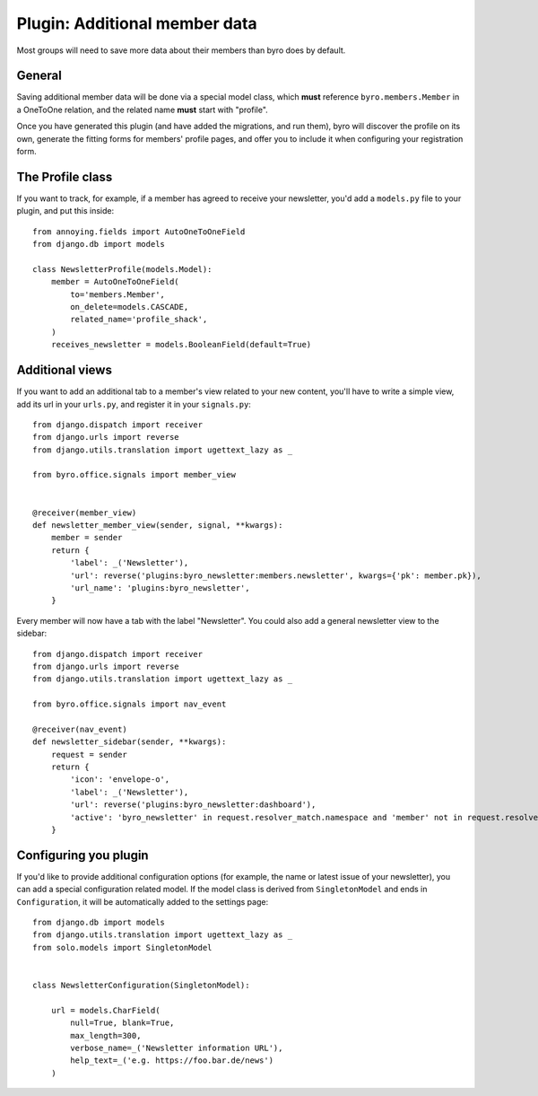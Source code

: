 .. highlight:: python
   :linenothreshold: 5

Plugin: Additional member data
==============================

Most groups will need to save more data about their members than byro does by
default.

General
-------

Saving additional member data will be done via a special model class, which
**must** reference ``byro.members.Member`` in a OneToOne relation, and the
related name **must** start with "profile".

Once you have generated this plugin (and have added the migrations, and run
them), byro will discover the profile on its own, generate the fitting forms
for members' profile pages, and offer you to include it when configuring your
registration form.

The Profile class
-----------------

If you want to track, for example, if a member has agreed to receive your newsletter,
you'd add a ``models.py`` file to your plugin, and put this inside::

   from annoying.fields import AutoOneToOneField
   from django.db import models

   class NewsletterProfile(models.Model):
       member = AutoOneToOneField(
           to='members.Member',
           on_delete=models.CASCADE,
           related_name='profile_shack',
       )
       receives_newsletter = models.BooleanField(default=True)


Additional views
----------------

If you want to add an additional tab to a member's view related to your new
content, you'll have to write a simple view, add its url in your ``urls.py``,
and register it in your ``signals.py``::

   from django.dispatch import receiver
   from django.urls import reverse
   from django.utils.translation import ugettext_lazy as _

   from byro.office.signals import member_view


   @receiver(member_view)
   def newsletter_member_view(sender, signal, **kwargs):
       member = sender
       return {
           'label': _('Newsletter'),
           'url': reverse('plugins:byro_newsletter:members.newsletter', kwargs={'pk': member.pk}),
           'url_name': 'plugins:byro_newsletter',
       }

Every member will now have a tab with the label "Newsletter". You could also
add a general newsletter view to the sidebar::

   from django.dispatch import receiver
   from django.urls import reverse
   from django.utils.translation import ugettext_lazy as _

   from byro.office.signals import nav_event

   @receiver(nav_event)
   def newsletter_sidebar(sender, **kwargs):
       request = sender
       return {
           'icon': 'envelope-o',
           'label': _('Newsletter'),
           'url': reverse('plugins:byro_newsletter:dashboard'),
           'active': 'byro_newsletter' in request.resolver_match.namespace and 'member' not in request.resolver_match.url_name,
       }


Configuring you plugin
----------------------

If you'd like to provide additional configuration options (for example, the
name or latest issue of your newsletter), you can add a special configuration
related model. If the model class is derived from ``SingletonModel`` and ends
in ``Configuration``, it will be automatically added to the settings page::

   from django.db import models
   from django.utils.translation import ugettext_lazy as _
   from solo.models import SingletonModel


   class NewsletterConfiguration(SingletonModel):

       url = models.CharField(
           null=True, blank=True,
           max_length=300,
           verbose_name=_('Newsletter information URL'),
           help_text=_('e.g. https://foo.bar.de/news')
       )
